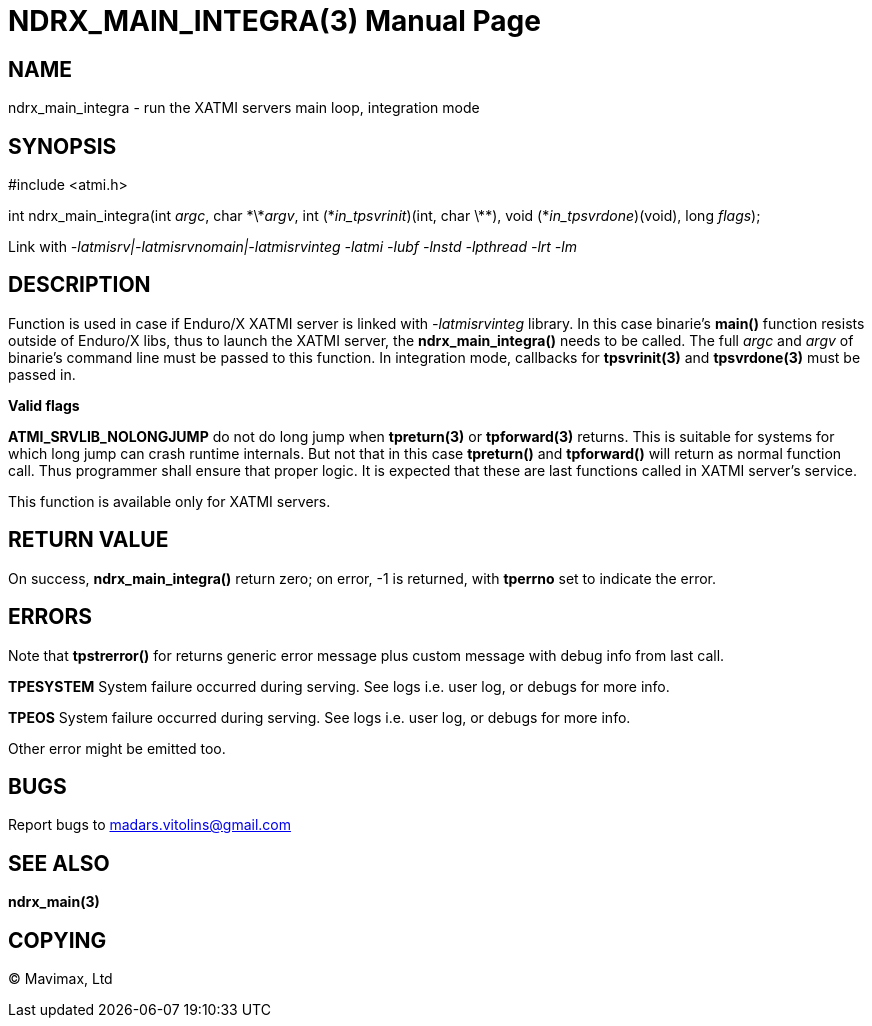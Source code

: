 NDRX_MAIN_INTEGRA(3)
====================
:doctype: manpage


NAME
----
ndrx_main_integra - run the XATMI servers main loop, integration mode


SYNOPSIS
--------
#include <atmi.h>

int ndrx_main_integra(int 'argc', char \*\*'argv', int (\*'in_tpsvrinit')(int, char \*\*),
            void (*'in_tpsvrdone')(void), long 'flags');

Link with '-latmisrv|-latmisrvnomain|-latmisrvinteg -latmi -lubf -lnstd -lpthread -lrt -lm'

DESCRIPTION
-----------
Function is used in case if Enduro/X XATMI server is linked with '-latmisrvinteg' library. In this case binarie's *main()* function resists outside of Enduro/X libs, thus to launch the XATMI server, the *ndrx_main_integra()* needs to be called. The full 'argc' and 'argv' of binarie's command line must be passed to this function. In integration mode, callbacks for *tpsvrinit(3)* and *tpsvrdone(3)* must be passed in.

*Valid flags*

*ATMI_SRVLIB_NOLONGJUMP* do not do long jump when *tpreturn(3)* or *tpforward(3)* returns. This is suitable for systems for which long jump can crash runtime internals. But not that in this case *tpreturn()* and *tpforward()* will return as normal function call. Thus programmer shall ensure that proper logic. It is expected that these are last functions called in XATMI server's service.

This function is available only for XATMI servers.

RETURN VALUE
------------
On success, *ndrx_main_integra()* return zero; on error, -1 is returned, with *tperrno* set to indicate the error.

ERRORS
------
Note that *tpstrerror()* for returns generic error message plus custom message with debug info from last call.

*TPESYSTEM* System failure occurred during serving. See logs i.e. user log, or debugs for more info.

*TPEOS* System failure occurred during serving. See logs i.e. user log, or debugs for more info.

Other error might be emitted too.

BUGS
----
Report bugs to madars.vitolins@gmail.com

SEE ALSO
--------
*ndrx_main(3)*

COPYING
-------
(C) Mavimax, Ltd

